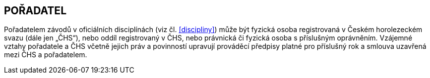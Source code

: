 [#poradatel]
== POŘADATEL
Pořadatelem závodů v oficiálních disciplínách (viz čl. <<#discipliny>>) může být fyzická osoba registrovaná v Českém horolezeckém svazu (dále jen „ČHS“), nebo oddíl registrovaný v ČHS, nebo právnická či fyzická osoba s příslušným oprávněním. Vzájemné vztahy pořadatele a ČHS včetně jejich práv a povinností upravují prováděcí předpisy platné pro příslušný rok a smlouva uzavřená mezi ČHS a pořadatelem.
